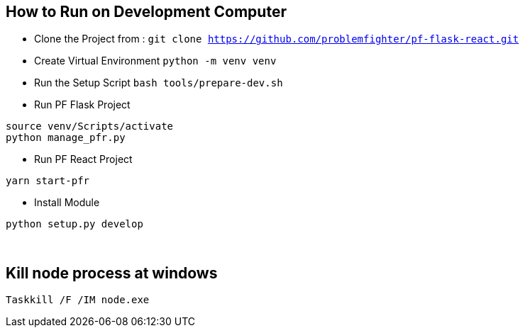 
== How to Run on Development Computer

* Clone the Project from : ``git clone https://github.com/problemfighter/pf-flask-react.git``
* Create Virtual Environment ``python -m venv venv``
* Run the Setup Script ``bash tools/prepare-dev.sh``
* Run PF Flask Project
```bash
source venv/Scripts/activate
python manage_pfr.py
```
* Run PF React Project
```bash
yarn start-pfr
```

* Install Module
```bash
python setup.py develop
```

{blank} +

== Kill node process at windows
```bash
Taskkill /F /IM node.exe
```